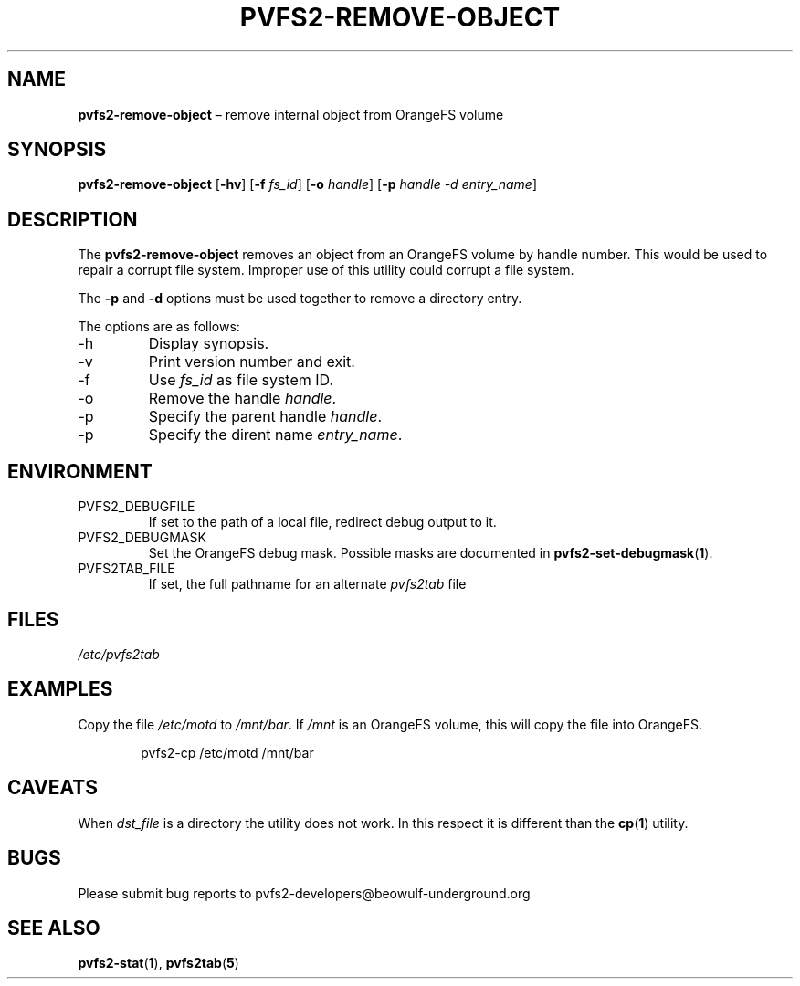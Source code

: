 .TH PVFS2-REMOVE-OBJECT 1 2017-07-03
.SH NAME
\fBpvfs2-remove-object\fR \(en remove internal object from OrangeFS
volume
.SH SYNOPSIS
\fBpvfs2-remove-object\fR [\fB\-hv\fR] [\fB\-f \fIfs_id\fR]
[\fB\-o \fIhandle\fR] [\fB\-p \fIhandle \-d \fIentry_name\fR]
.SH DESCRIPTION
The
.B pvfs2-remove-object
removes an object from an OrangeFS volume by handle number.  This would
be used to repair a corrupt file system.  Improper use of this utility
could corrupt a file system.
.PP
The
.B -p
and
.B -d
options must be used together to remove a directory entry.
.PP
The options are as follows:
.IP -h
Display synopsis.
.IP -v
Print version number and exit.
.IP -f
Use
.I fs_id
as file system ID.
.IP -o
Remove the handle
.IR handle .
.IP -p
Specify the parent handle
.IR handle .
.IP -p
Specify the dirent name
.IR entry_name .
.SH ENVIRONMENT
.IP PVFS2_DEBUGFILE
If set to the path of a local file, redirect debug output to it.
.IP PVFS2_DEBUGMASK
Set the OrangeFS debug mask.  Possible masks are documented in
.BR pvfs2-set-debugmask ( 1 ) \& .
.IP PVFS2TAB_FILE
If set, the full pathname for an alternate
.IR pvfs2tab
file
.SH FILES
.I /etc/pvfs2tab
.SH EXAMPLES
Copy the file
.I /etc/motd
to
.IR /mnt/bar .
If
.I /mnt
is an OrangeFS volume, this will copy the file into OrangeFS.
.PP
.RS 6n
pvfs2-cp /etc/motd /mnt/bar
.RE
.SH CAVEATS
When
.I dst_file
is a directory the utility does not work.  In this respect it is
different than the
.BR cp ( 1 )
utility.
.SH BUGS
Please submit bug reports to pvfs2-developers@beowulf-underground.org
.SH SEE ALSO
.BR pvfs2-stat ( 1 ),
.BR pvfs2tab ( 5 )
